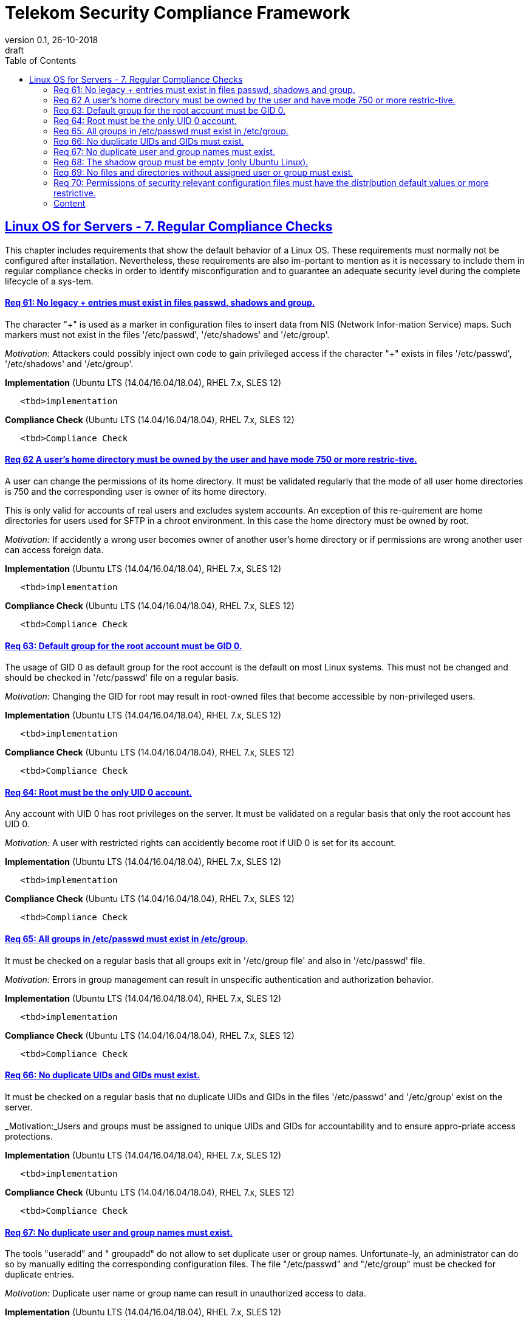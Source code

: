 = Telekom Security Compliance Framework
:author_name: Markus Schumburg (Telekom Security)
:author_email: security.automation@telekom.de
:revnumber: 0.1
:revdate: 26-10-2018
:revremark: draft
ifdef::env-github[]
:imagesdir: ./images
:tip-caption: :bulb:
:note-caption: :information_source:
:important-caption: :heavy_exclamation_mark:
:caution-caption: :fire:
:warning-caption: :warning:
endif::[]
:toc:
:toclevels: 5


:sectlinks:

== Linux OS for Servers - 7.	Regular Compliance Checks

This chapter includes requirements that show the default behavior of a Linux OS. These requirements must normally not be configured after installation. Nevertheless, these requirements are also im-portant to mention as it is necessary to include them in regular compliance checks in order to identify misconfiguration and to guarantee an adequate security level during the complete lifecycle of a sys-tem.

[#req365-61]
==== Req 61:	No legacy + entries must exist in files passwd, shadows and group.

The character "+" is used as a marker in configuration files to insert data from NIS (Network Infor-mation Service) maps. Such markers must not exist in the files '/etc/passwd', '/etc/shadows' and '/etc/group'.

_Motivation:_ Attackers could possibly inject own code to gain privileged access if the character "+" exists in files '/etc/passwd', '/etc/shadows' and '/etc/group'.

*Implementation* (Ubuntu LTS (14.04/16.04/18.04), RHEL 7.x, SLES 12)

----
   <tbd>implementation
----

*Compliance Check* (Ubuntu LTS (14.04/16.04/18.04), RHEL 7.x, SLES 12)

----
   <tbd>Compliance Check
----

[#req365-62]
==== Req 62	A user's home directory must be owned by the user and have mode 750 or more restric-tive.

A user can change the permissions of its home directory. It must be validated regularly that the mode of all user home directories is 750 and the corresponding user is owner of its home directory.

This is only valid for accounts of real users and excludes system accounts. An exception of this re-quirement are home directories for users used for SFTP in a chroot environment. In this case the home directory must be owned by root.

_Motivation:_ If accidently a wrong user becomes owner of another user's home directory or if permissions are wrong another user can access foreign data.

*Implementation* (Ubuntu LTS (14.04/16.04/18.04), RHEL 7.x, SLES 12)

----
   <tbd>implementation
----

*Compliance Check* (Ubuntu LTS (14.04/16.04/18.04), RHEL 7.x, SLES 12)

----
   <tbd>Compliance Check
----

[#req365-63]
==== Req 63:	Default group for the root account must be GID 0.

The usage of GID 0 as default group for the root account is the default on most Linux systems. This must not be changed and should be checked in '/etc/passwd' file on a regular basis.

_Motivation:_ Changing the GID for root may result in root-owned files that become accessible by non-privileged users.

*Implementation* (Ubuntu LTS (14.04/16.04/18.04), RHEL 7.x, SLES 12)

----
   <tbd>implementation
----

*Compliance Check* (Ubuntu LTS (14.04/16.04/18.04), RHEL 7.x, SLES 12)

----
   <tbd>Compliance Check
----

[#req365-64]
==== Req 64:	Root must be the only UID 0 account.

Any account with UID 0 has root privileges on the server. It must be validated on a regular basis that only the root account has UID 0.

_Motivation:_ A user with restricted rights can accidently become root if UID 0 is set for its account.

*Implementation* (Ubuntu LTS (14.04/16.04/18.04), RHEL 7.x, SLES 12)

----
   <tbd>implementation
----

*Compliance Check* (Ubuntu LTS (14.04/16.04/18.04), RHEL 7.x, SLES 12)

----
   <tbd>Compliance Check
----

[#req365-65]
==== Req 65:	All groups in /etc/passwd must exist in /etc/group.

It must be checked on a regular basis that all groups exit in '/etc/group file' and also in '/etc/passwd' file.

_Motivation:_ Errors in group management can result in unspecific authentication and authorization behavior.

*Implementation* (Ubuntu LTS (14.04/16.04/18.04), RHEL 7.x, SLES 12)

----
   <tbd>implementation
----

*Compliance Check* (Ubuntu LTS (14.04/16.04/18.04), RHEL 7.x, SLES 12)

----
   <tbd>Compliance Check
----

[#req365-66]
==== Req 66:	No duplicate UIDs and GIDs must exist.

It must be checked on a regular basis that no duplicate UIDs and GIDs in the files '/etc/passwd' and '/etc/group' exist on the server.

_Motivation:_Users and groups must be assigned to unique UIDs and GIDs for accountability and to ensure appro-priate access protections.

*Implementation* (Ubuntu LTS (14.04/16.04/18.04), RHEL 7.x, SLES 12)

----
   <tbd>implementation
----

*Compliance Check* (Ubuntu LTS (14.04/16.04/18.04), RHEL 7.x, SLES 12)

----
   <tbd>Compliance Check
----

[#req365-67]
==== Req 67:	No duplicate user and group names must exist.

The tools "useradd" and " groupadd" do not allow to set duplicate user or group names. Unfortunate-ly, an administrator can do so by manually editing the corresponding configuration files. The file "/etc/passwd" and "/etc/group" must be checked for duplicate entries.

_Motivation:_ Duplicate user name or group name can result in unauthorized access to data.

*Implementation* (Ubuntu LTS (14.04/16.04/18.04), RHEL 7.x, SLES 12)

----
   <tbd>implementation
----

*Compliance Check* (Ubuntu LTS (14.04/16.04/18.04), RHEL 7.x, SLES 12)

----
   <tbd>Compliance Check
----

[#req365-68]
==== Req 68: The shadow group must be empty (only Ubuntu Linux).

On Ubuntu Linux the shadow group allows system programs which require access the ability to read the '/etc/shadow' file. No users must be assigned to the shadow group. The shadow group must be checked in file '/etc/group' on a regular basis that no users are assigned to it.

_Motivation:_ With unauthorized access to the '/etc/shadow' file it is possible to run password cracking attacks against the stored password hashes.

*Implementation* (Ubuntu LTS (14.04/16.04/18.04), RHEL 7.x, SLES 12)

----
   <tbd>implementation
----

*Compliance Check* (Ubuntu LTS (14.04/16.04/18.04), RHEL 7.x, SLES 12)

----
   <tbd>Compliance Check
----

[#req365-69]
==== Req 69: No files and directories without assigned user or group must exist.

If users or groups are deleted from a system, their files and directories must also be deleted, or the ownership must be transferred to another user or group. Otherwise, files and directories without a user or group are left on the system. The system must be checked for files and directories without assigned user or group on a regular basis.

_Motivation:_ If files and directories without an assigned user or group exist on system, it could happen that a new-ly generated user can access this data if same UID or GID is assigned as used by the user or group deleted before.

*Implementation* (Ubuntu LTS (14.04/16.04/18.04), RHEL 7.x, SLES 12)

----
   <tbd>implementation
----

*Compliance Check* (Ubuntu LTS (14.04/16.04/18.04), RHEL 7.x, SLES 12)

----
   <tbd>Compliance Check
----

[#req365-70]
==== Req 70:	Permissions of security relevant configuration files must have the distribution default values or more restrictive.

The permissions of configuration files must be correct and set to according user and group. See the following list of security relevant files:

*	/etc/passwd; /etc/passwd-
*	/etc/shadow; /etc/shadow-
*	/etc/group; /etc/group-
*	/etc/gshadow; /etc/gshadow-
*	/boot/grub2/grub.cfg; /boot/grub2/user.cfg (RedHat based Linux)
*	/boot/grub/grub.cfg (Ubuntu Linux)
*	/var/log/*
*	/etc/crontab; /etc/cron.*; /etc/cron.d
*	/etc/sshd_config

_Motivation:_ In configuration files sensitive information is stored. With wrong privileges, an unauthorized user can possibly access these files and misuse data or even modify configuration.

*Implementation* (Ubuntu LTS (14.04/16.04/18.04), RHEL 7.x, SLES 12)

----
   <tbd>implementation
----

*Compliance Check* (Ubuntu LTS (14.04/16.04/18.04), RHEL 7.x, SLES 12)

----
   <tbd>Compliance Check
----

---
=== Content

   1. link:https://github.com/telekomsecurity/TelekomSecurity.Compliance.Framework/blob/master/Linux%20OS%20for%20Servers%20(3.65)/linux.(01)introduction.adoc#1-introduction[Introduction]
   2. link:https://github.com/telekomsecurity/TelekomSecurity.Compliance.Framework/blob/master/Linux%20OS%20for%20Servers%20(3.65)/linux.(02)basic-hardening.adoc[Basic Hardening]
   3. link:https://github.com/telekomsecurity/TelekomSecurity.Compliance.Framework/blob/master/Linux%20OS%20for%20Servers%20(3.65)/linux.(03)Logging.adoc[Logging]
   4. link:https://github.com/telekomsecurity/TelekomSecurity.Compliance.Framework/blob/master/Linux%20OS%20for%20Servers%20(3.65)/linux.(04)pam.adoc[Pluggable Authentication Modules]
   5. link:https://github.com/telekomsecurity/TelekomSecurity.Compliance.Framework/blob/master/Linux%20OS%20for%20Servers%20(3.65)/linux.(05)iptables.adoc[IPTables]
   6. link:https://github.com/telekomsecurity/TelekomSecurity.Compliance.Framework/blob/master/Linux%20OS%20for%20Servers%20(3.65)/linux.(06)mac.adoc[Mandatory Access Control]
   7. link:https://github.com/telekomsecurity/TelekomSecurity.Compliance.Framework/blob/master/Linux%20OS%20for%20Servers%20(3.65)/linux.(07)compliance-checks.adoc[Regular Compliance Checks]
